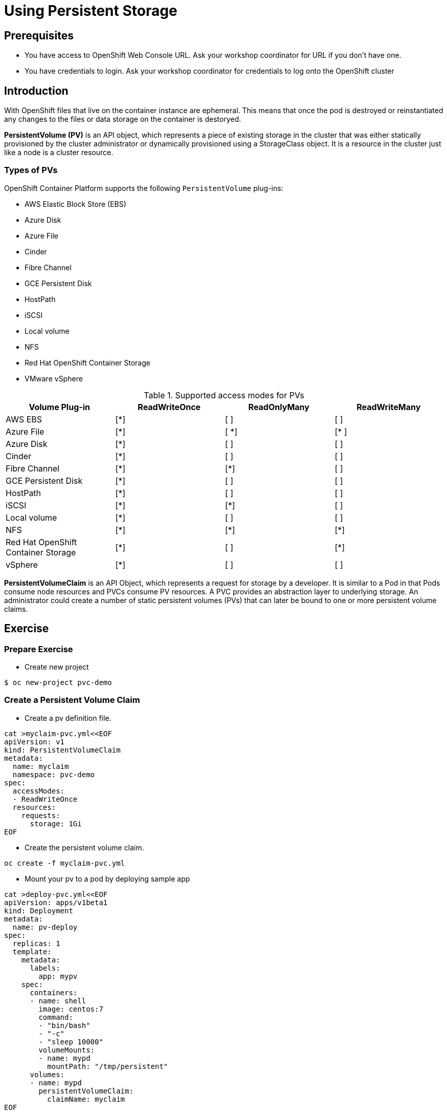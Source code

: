 = Using Persistent Storage

== Prerequisites
* You have access to OpenShift Web Console URL. Ask your workshop coordinator for URL if you don't have one.
* You have credentials to login. Ask your workshop coordinator for credentials to log onto the OpenShift cluster

== Introduction
With OpenShift files that live on the container instance are ephemeral. This means that once the pod is destroyed or reinstantiated any changes to the files or data storage on the container is destoryed.

*PersistentVolume (PV)* is an API object, which represents a piece of existing storage in the cluster that was either statically provisioned by the cluster administrator or dynamically provisioned using a StorageClass object. It is a resource in the cluster just like a node is a cluster resource.

=== Types of PVs

.OpenShift Container Platform supports the following `PersistentVolume` plug-ins:
- AWS Elastic Block Store (EBS)
- Azure Disk
- Azure File
- Cinder
- Fibre Channel
- GCE Persistent Disk
- HostPath
- iSCSI
- Local volume
- NFS
- Red Hat OpenShift Container Storage
- VMware vSphere

.Supported access modes for PVs
[options="header,footer"]
|=======================
|Volume Plug-in|ReadWriteOnce   |ReadOnlyMany    |  ReadWriteMany
|AWS EBS    |[*] | [ ] | [ ]
|Azure File    |[*] | [ *] | [* ]
|Azure Disk    |[*] | [ ] | [ ]
|Cinder   |[*] | [ ] | [ ]
|Fibre Channel  |[*] | [*] | [ ]
|GCE Persistent Disk |[*] | [ ] | [ ]
|HostPath  |[*] | [ ] | [ ]
|iSCSI   |[*] | [*] | [ ]
|Local volume  |[*] | [ ] | [ ]
|NFS   | [*] | [*] | [*]
| Red Hat OpenShift Container Storage| [*] | [ ] | [*]
|vSphere    |[*] | [ ] | [ ]
|=======================

 
*PersistentVolumeClaim* is an API Object, which represents a request for storage by a developer. It is similar to a Pod in that Pods consume node resources and PVCs consume PV resources. A PVC provides an abstraction layer to underlying storage. An administrator could create a number of static persistent volumes (PVs) that can later be bound to one or more persistent volume claims.


== Exercise  

=== Prepare Exercise 
* Create new project
```
$ oc new-project pvc-demo
```

=== Create a Persistent Volume Claim
* Create a pv definition file.
```
cat >myclaim-pvc.yml<<EOF
apiVersion: v1
kind: PersistentVolumeClaim
metadata:
  name: myclaim
  namespace: pvc-demo
spec:
  accessModes:
  - ReadWriteOnce
  resources:
    requests:
      storage: 1Gi
EOF
```


* Create the persistent volume claim.
```
oc create -f myclaim-pvc.yml
```

* Mount your pv to a pod by deploying sample app
```
cat >deploy-pvc.yml<<EOF
apiVersion: apps/v1beta1
kind: Deployment
metadata:
  name: pv-deploy
spec:
  replicas: 1
  template:
    metadata:
      labels:
        app: mypv
    spec:
      containers:
      - name: shell
        image: centos:7
        command:
        - "bin/bash"
        - "-c"
        - "sleep 10000"
        volumeMounts:
        - name: mypd
          mountPath: "/tmp/persistent"
      volumes:
      - name: mypd
        persistentVolumeClaim:
          claimName: myclaim
EOF
```

* Deploy app 
```
$ oc create -f deploy-pvc.yml
deployment.apps/pv-deploy created
```


* Get pod name
```
$ oc get pods
NAME                        READY   STATUS    RESTARTS   AGE
pv-deploy-f8d4f87f6-mlspk   1/1     Running   0          2m26s
```

* Review pod configuration
```
$ oc describe pod pv-deploy-f8d4f87f6-mlspk
Name:         pv-deploy-f8d4f87f6-mlspk
Namespace:    pvc-demo
Priority:     0
Node:         ip-10-0-159-218.us-east-2.compute.internal/10.0.159.218
Start Time:   Fri, 31 Jan 2020 17:22:18 +0000
Labels:       app=mypv
              pod-template-hash=f8d4f87f6
Annotations:  k8s.v1.cni.cncf.io/networks-status:
                [{
                    "name": "openshift-sdn",
                    "interface": "eth0",
                    "ips": [
                        "10.128.2.16"
                    ],
                    "dns": {},
                    "default-route": [
                        "10.128.2.1"
                    ]
                }]
              openshift.io/scc: restricted
Status:       Running
IP:           10.128.2.16
IPs:
  IP:           10.128.2.16
Controlled By:  ReplicaSet/pv-deploy-f8d4f87f6
Containers:
  shell:
    Container ID:  cri-o://c3ec65f4b7af095310cf62e40dc35c0ddef021e968c63fc99ae13cf78b02fe5d
    Image:         centos:7
    Image ID:      docker.io/library/centos@sha256:285bc3161133ec01d8ca8680cd746eecbfdbc1faa6313bd863151c4b26d7e5a5
    Port:          <none>
    Host Port:     <none>
    Command:
      bin/bash
      -c
      sleep 10000
    State:          Running
      Started:      Fri, 31 Jan 2020 17:22:32 +0000
    Ready:          True
    Restart Count:  0
    Environment:    <none>
    Mounts:
      /tmp/persistent from mypd (rw)
      /var/run/secrets/kubernetes.io/serviceaccount from default-token-27rcv (ro)
Conditions:
  Type              Status
  Initialized       True
  Ready             True
  ContainersReady   True
  PodScheduled      True
Volumes:
  mypd:
    Type:       PersistentVolumeClaim (a reference to a PersistentVolumeClaim in the same namespace)
    ClaimName:  myclaim
    ReadOnly:   false
  default-token-27rcv:
    Type:        Secret (a volume populated by a Secret)
    SecretName:  default-token-27rcv
    Optional:    false
QoS Class:       BestEffort
Node-Selectors:  <none>
Tolerations:     node.kubernetes.io/not-ready:NoExecute for 300s
                 node.kubernetes.io/unreachable:NoExecute for 300s
Events:
  Type    Reason                  Age        From                                                 Message
  ----    ------                  ----       ----                                                 -------
  Normal  Scheduled               <unknown>  default-scheduler                                    Successfully assigned pvc-demo/pv-deploy-f8d4f87f6-mlspk to ip-10-0-159-218.us-east-2.compute.internal
  Normal  SuccessfulAttachVolume  3m19s      attachdetach-controller                              AttachVolume.Attach succeeded for volume "pvc-a4a724b1-b711-40a1-a7c9-f89b7db209c7"
  Normal  Pulled                  3m9s       kubelet, ip-10-0-159-218.us-east-2.compute.internal  Container image "centos:7" already present on machine
  Normal  Created                 3m8s       kubelet, ip-10-0-159-218.us-east-2.compute.internal  Created container shell
  Normal  Started                 3m8s       kubelet, ip-10-0-159-218.us-east-2.compute.internal  Started container shell
```


* test mount
```
 oc exec -i -t  pv-deploy-f8d4f87f6-mlspk  /bin/bash
bash-4.2$ df -h
Filesystem                            Size  Used Avail Use% Mounted on
overlay                               120G  6.5G  113G   6% /
tmpfs                                  64M     0   64M   0% /dev
tmpfs                                 3.9G     0  3.9G   0% /sys/fs/cgroup
shm                                    64M     0   64M   0% /dev/shm
tmpfs                                 3.9G  3.4M  3.9G   1% /etc/passwd
/dev/xvdbv                            976M  2.6M  958M   1% /tmp/persistent
/dev/mapper/coreos-luks-root-nocrypt  120G  6.5G  113G   6% /etc/hosts
tmpfs                                 3.9G   24K  3.9G   1% /run/secrets/kubernetes.io/serviceaccount
tmpfs                                 3.9G     0  3.9G   0% /proc/acpi
tmpfs                                 3.9G     0  3.9G   0% /proc/scsi
tmpfs                                 3.9G     0  3.9G   0% /sys/firmware
bash-4.2$ cd /tmp/persistent
bash-4.2$ touch testfile
bash-4.2$ ls -lath
total 20K
drwxrwsr-x. 3 root       1000540000 4.0K Jan 31 17:28 .
-rw-r--r--. 1 1000540000 1000540000    0 Jan 31 17:28 testfile
drwxrwxrwt. 1 root       root         24 Jan 31 17:22 ..
drwxrws---. 2 root       1000540000  16K Jan 31 17:22 lost+found
bash-4.2$ exit
exit
```

* Delete the deployment.
```
oc delete -f oc delete -f deploy-pvc.yml
```

* Delete the persistent volume claim.
```
$ oc get pvc
NAME      STATUS   VOLUME                                     CAPACITY   ACCESS MODES   STORAGECLASS   AGE
myclaim   Bound    pvc-a4a724b1-b711-40a1-a7c9-f89b7db209c7   1Gi        RWO            gp2            10m

$ oc delete pvc myclaim
persistentvolumeclaim "myclaim" deleted
```

== Summary
In this lab learned about persistent volumes and persistent volume claims. We then created a persistent volume claim and deployed an application.

